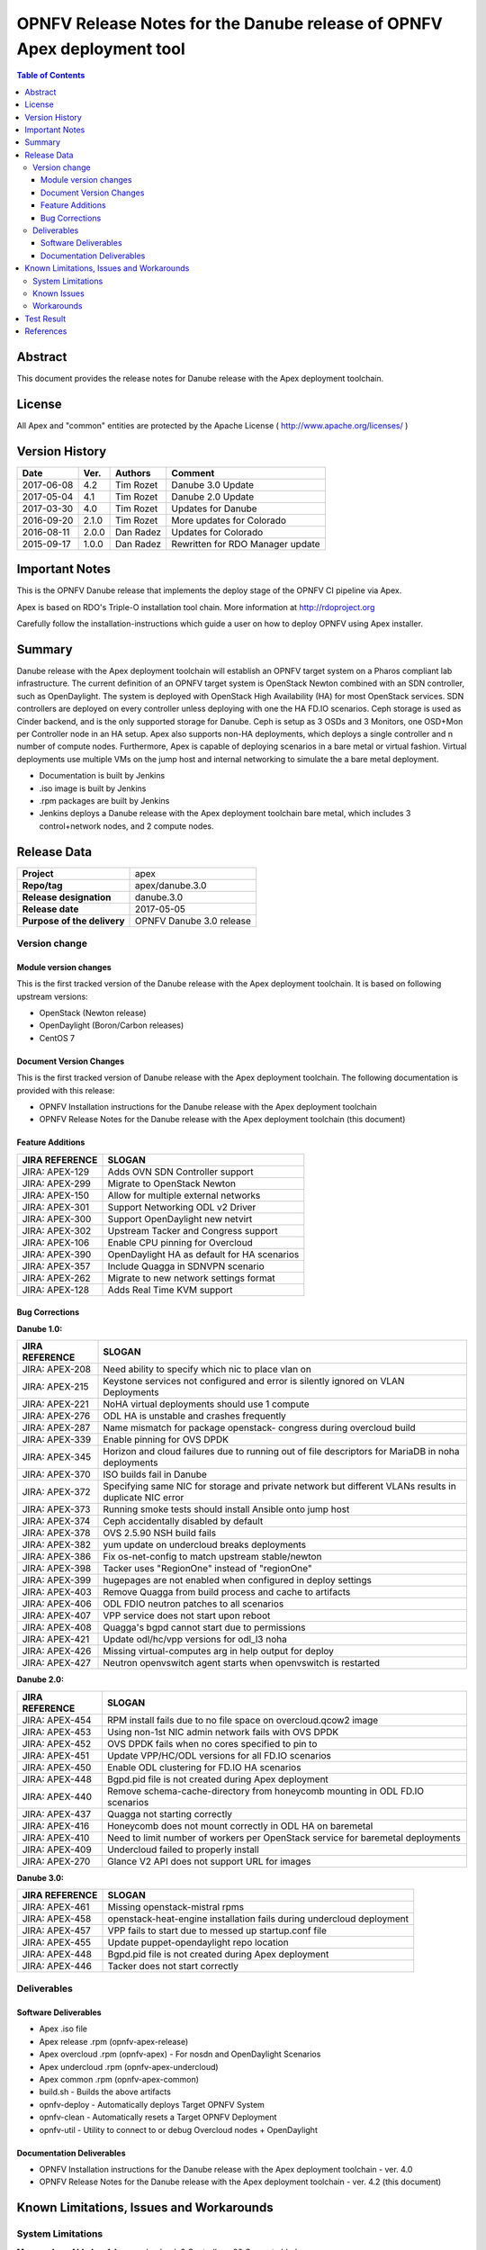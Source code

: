 ========================================================================
OPNFV Release Notes for the Danube release of OPNFV Apex deployment tool
========================================================================


.. contents:: Table of Contents
   :backlinks: none


Abstract
========

This document provides the release notes for Danube release with the Apex
deployment toolchain.

License
=======

All Apex and "common" entities are protected by the Apache License
( http://www.apache.org/licenses/ )


Version History
===============


+-------------+-----------+-----------------+----------------------+
| **Date**    | **Ver.**  | **Authors**     | **Comment**          |
|             |           |                 |                      |
+-------------+-----------+-----------------+----------------------+
| 2017-06-08  | 4.2       | Tim Rozet       | Danube 3.0 Update    |
+-------------+-----------+-----------------+----------------------+
| 2017-05-04  | 4.1       | Tim Rozet       | Danube 2.0 Update    |
+-------------+-----------+-----------------+----------------------+
| 2017-03-30  | 4.0       | Tim Rozet       | Updates for Danube   |
+-------------+-----------+-----------------+----------------------+
| 2016-09-20  | 2.1.0     | Tim Rozet       | More updates for     |
|             |           |                 | Colorado             |
+-------------+-----------+-----------------+----------------------+
| 2016-08-11  | 2.0.0     | Dan Radez       | Updates for Colorado |
+-------------+-----------+-----------------+----------------------+
| 2015-09-17  | 1.0.0     | Dan Radez       | Rewritten for        |
|             |           |                 | RDO Manager update   |
+-------------+-----------+-----------------+----------------------+

Important Notes
===============

This is the OPNFV Danube release that implements the deploy stage of the
OPNFV CI pipeline via Apex.

Apex is based on RDO's Triple-O installation tool chain.
More information at http://rdoproject.org

Carefully follow the installation-instructions which guide a user on how to
deploy OPNFV using Apex installer.

Summary
=======

Danube release with the Apex deployment toolchain will establish an OPNFV
target system on a Pharos compliant lab infrastructure.  The current definition
of an OPNFV target system is OpenStack Newton combined with an SDN
controller, such as OpenDaylight.  The system is deployed with OpenStack High
Availability (HA) for most OpenStack services.  SDN controllers are deployed
on every controller unless deploying with one the HA FD.IO scenarios.  Ceph
storage is used as Cinder backend, and is the only supported storage for
Danube.  Ceph is setup as 3 OSDs and 3 Monitors, one OSD+Mon per Controller
node in an HA setup.  Apex also supports non-HA deployments, which deploys a
single controller and n number of compute nodes.  Furthermore, Apex is
capable of deploying scenarios in a bare metal or virtual fashion.  Virtual
deployments use multiple VMs on the jump host and internal networking to
simulate the a bare metal deployment.

- Documentation is built by Jenkins
- .iso image is built by Jenkins
- .rpm packages are built by Jenkins
- Jenkins deploys a Danube release with the Apex deployment toolchain
  bare metal, which includes 3 control+network nodes, and 2 compute nodes.

Release Data
============

+--------------------------------------+--------------------------------------+
| **Project**                          | apex                                 |
|                                      |                                      |
+--------------------------------------+--------------------------------------+
| **Repo/tag**                         | apex/danube.3.0                      |
|                                      |                                      |
+--------------------------------------+--------------------------------------+
| **Release designation**              | danube.3.0                           |
|                                      |                                      |
+--------------------------------------+--------------------------------------+
| **Release date**                     | 2017-05-05                           |
|                                      |                                      |
+--------------------------------------+--------------------------------------+
| **Purpose of the delivery**          | OPNFV Danube 3.0 release             |
|                                      |                                      |
+--------------------------------------+--------------------------------------+

Version change
--------------

Module version changes
~~~~~~~~~~~~~~~~~~~~~~
This is the first tracked version of the Danube release with the Apex
deployment toolchain.  It is based on following upstream versions:

- OpenStack (Newton release)

- OpenDaylight (Boron/Carbon releases)

- CentOS 7

Document Version Changes
~~~~~~~~~~~~~~~~~~~~~~~~

This is the first tracked version of Danube release with the Apex
deployment toolchain.
The following documentation is provided with this release:

- OPNFV Installation instructions for the Danube release with the Apex
  deployment toolchain
- OPNFV Release Notes for the Danube release with the Apex deployment
  toolchain (this document)

Feature Additions
~~~~~~~~~~~~~~~~~

+--------------------------------------+--------------------------------------+
| **JIRA REFERENCE**                   | **SLOGAN**                           |
|                                      |                                      |
+--------------------------------------+--------------------------------------+
| JIRA: APEX-129                       | Adds OVN SDN Controller support      |
+--------------------------------------+--------------------------------------+
| JIRA: APEX-299                       | Migrate to OpenStack Newton          |
+--------------------------------------+--------------------------------------+
| JIRA: APEX-150                       | Allow for multiple external networks |
+--------------------------------------+--------------------------------------+
| JIRA: APEX-301                       | Support Networking ODL v2 Driver     |
+--------------------------------------+--------------------------------------+
| JIRA: APEX-300                       | Support OpenDaylight new netvirt     |
+--------------------------------------+--------------------------------------+
| JIRA: APEX-302                       | Upstream Tacker and Congress         |
|                                      | support                              |
+--------------------------------------+--------------------------------------+
| JIRA: APEX-106                       | Enable CPU pinning for Overcloud     |
+--------------------------------------+--------------------------------------+
| JIRA: APEX-390                       | OpenDaylight HA as default for HA    |
|                                      | scenarios                            |
+--------------------------------------+--------------------------------------+
| JIRA: APEX-357                       | Include Quagga in SDNVPN scenario    |
+--------------------------------------+--------------------------------------+
| JIRA: APEX-262                       | Migrate to new network settings      |
|                                      | format                               |
+--------------------------------------+--------------------------------------+
| JIRA: APEX-128                       | Adds Real Time KVM support           |
+--------------------------------------+--------------------------------------+

Bug Corrections
~~~~~~~~~~~~~~~

**Danube 1.0:**

+--------------------------------------+--------------------------------------+
| **JIRA REFERENCE**                   | **SLOGAN**                           |
|                                      |                                      |
+--------------------------------------+--------------------------------------+
| JIRA: APEX-208                       | Need ability to specify which nic    |
|                                      | to place vlan on                     |
+--------------------------------------+--------------------------------------+
| JIRA: APEX-215                       | Keystone services not configured and |
|                                      | error is silently ignored on VLAN    |
|                                      | Deployments                          |
+--------------------------------------+--------------------------------------+
| JIRA: APEX-221                       | NoHA virtual deployments should use 1|
|                                      | compute                              |
+--------------------------------------+--------------------------------------+
| JIRA: APEX-276                       | ODL HA is unstable and crashes       |
|                                      | frequently                           |
+--------------------------------------+--------------------------------------+
| JIRA: APEX-287                       | Name mismatch for package openstack- |
|                                      | congress during overcloud build      |
+--------------------------------------+--------------------------------------+
| JIRA: APEX-339                       | Enable pinning for OVS DPDK          |
+--------------------------------------+--------------------------------------+
| JIRA: APEX-345                       | Horizon and cloud failures due to    |
|                                      | running out of file descriptors for  |
|                                      | MariaDB in noha deployments          |
+--------------------------------------+--------------------------------------+
| JIRA: APEX-370                       | ISO builds fail in Danube            |
+--------------------------------------+--------------------------------------+
| JIRA: APEX-372                       | Specifying same NIC for storage and  |
|                                      | private network but different VLANs  |
|                                      | results in duplicate NIC error       |
+--------------------------------------+--------------------------------------+
| JIRA: APEX-373                       | Running smoke tests should install   |
|                                      | Ansible onto jump host               |
+--------------------------------------+--------------------------------------+
| JIRA: APEX-374                       | Ceph accidentally disabled by default|
+--------------------------------------+--------------------------------------+
| JIRA: APEX-378                       | OVS 2.5.90 NSH build fails           |
+--------------------------------------+--------------------------------------+
| JIRA: APEX-382                       | yum update on undercloud breaks      |
|                                      | deployments                          |
+--------------------------------------+--------------------------------------+
| JIRA: APEX-386                       | Fix os-net-config to match upstream  |
|                                      | stable/newton                        |
+--------------------------------------+--------------------------------------+
| JIRA: APEX-398                       | Tacker uses "RegionOne" instead of   |
|                                      | "regionOne"                          |
+--------------------------------------+--------------------------------------+
| JIRA: APEX-399                       | hugepages are not enabled when       |
|                                      | configured in deploy settings        |
+--------------------------------------+--------------------------------------+
| JIRA: APEX-403                       | Remove Quagga from build process and |
|                                      | cache to artifacts                   |
+--------------------------------------+--------------------------------------+
| JIRA: APEX-406                       | ODL FDIO neutron patches to all      |
|                                      | scenarios                            |
+--------------------------------------+--------------------------------------+
| JIRA: APEX-407                       | VPP service does not start upon      |
|                                      | reboot                               |
+--------------------------------------+--------------------------------------+
| JIRA: APEX-408                       | Quagga's bgpd cannot start due to    |
|                                      | permissions                          |
+--------------------------------------+--------------------------------------+
| JIRA: APEX-421                       | Update odl/hc/vpp versions for odl_l3|
|                                      | noha                                 |
+--------------------------------------+--------------------------------------+
| JIRA: APEX-426                       | Missing virtual-computes arg in help |
|                                      | output for deploy                    |
+--------------------------------------+--------------------------------------+
| JIRA: APEX-427                       | Neutron openvswitch agent starts when|
|                                      | openvswitch is restarted             |
+--------------------------------------+--------------------------------------+

**Danube 2.0:**

+--------------------------------------+--------------------------------------+
| **JIRA REFERENCE**                   | **SLOGAN**                           |
|                                      |                                      |
+--------------------------------------+--------------------------------------+
| JIRA: APEX-454                       | RPM install fails due to no file     |
|                                      | space on overcloud.qcow2 image       |
+--------------------------------------+--------------------------------------+
| JIRA: APEX-453                       | Using non-1st NIC admin network fails|
|                                      | with OVS DPDK                        |
+--------------------------------------+--------------------------------------+
| JIRA: APEX-452                       | OVS DPDK fails when no cores         |
|                                      | specified to pin to                  |
+--------------------------------------+--------------------------------------+
| JIRA: APEX-451                       | Update VPP/HC/ODL versions for all   |
|                                      | FD.IO scenarios                      |
+--------------------------------------+--------------------------------------+
| JIRA: APEX-450                       | Enable ODL clustering for FD.IO HA   |
|                                      | scenarios                            |
+--------------------------------------+--------------------------------------+
| JIRA: APEX-448                       | Bgpd.pid file is not created during  |
|                                      | Apex deployment                      |
+--------------------------------------+--------------------------------------+
| JIRA: APEX-440                       | Remove schema-cache-directory from   |
|                                      | honeycomb mounting in ODL FD.IO      |
|                                      | scenarios                            |
+--------------------------------------+--------------------------------------+
| JIRA: APEX-437                       | Quagga not starting correctly        |
+--------------------------------------+--------------------------------------+
| JIRA: APEX-416                       | Honeycomb does not mount correctly   |
|                                      | in ODL HA on baremetal               |
+--------------------------------------+--------------------------------------+
| JIRA: APEX-410                       | Need to limit number of workers per  |
|                                      | OpenStack service for baremetal      |
|                                      | deployments                          |
+--------------------------------------+--------------------------------------+
| JIRA: APEX-409                       | Undercloud failed to properly install|
+--------------------------------------+--------------------------------------+
| JIRA: APEX-270                       | Glance V2 API does not support URL   |
|                                      | for images                           |
+--------------------------------------+--------------------------------------+

**Danube 3.0:**

+--------------------------------------+--------------------------------------+
| **JIRA REFERENCE**                   | **SLOGAN**                           |
|                                      |                                      |
+--------------------------------------+--------------------------------------+
| JIRA: APEX-461                       | Missing openstack-mistral rpms       |
+--------------------------------------+--------------------------------------+
| JIRA: APEX-458                       | openstack-heat-engine installation   |
|                                      | fails during undercloud deployment   |
+--------------------------------------+--------------------------------------+
| JIRA: APEX-457                       | VPP fails to start due to messed up  |
|                                      | startup.conf file                    |
+--------------------------------------+--------------------------------------+
| JIRA: APEX-455                       | Update puppet-opendaylight repo      |
|                                      | location                             |
+--------------------------------------+--------------------------------------+
| JIRA: APEX-448                       | Bgpd.pid file is not created during  |
|                                      | Apex deployment                      |
+--------------------------------------+--------------------------------------+
| JIRA: APEX-446                       | Tacker does not start correctly      |
+--------------------------------------+--------------------------------------+

Deliverables
------------

Software Deliverables
~~~~~~~~~~~~~~~~~~~~~
- Apex .iso file
- Apex release .rpm (opnfv-apex-release)
- Apex overcloud .rpm (opnfv-apex) - For nosdn and OpenDaylight Scenarios
- Apex undercloud .rpm (opnfv-apex-undercloud)
- Apex common .rpm (opnfv-apex-common)
- build.sh - Builds the above artifacts
- opnfv-deploy - Automatically deploys Target OPNFV System
- opnfv-clean - Automatically resets a Target OPNFV Deployment
- opnfv-util - Utility to connect to or debug Overcloud nodes + OpenDaylight

Documentation Deliverables
~~~~~~~~~~~~~~~~~~~~~~~~~~
- OPNFV Installation instructions for the Danube release with the Apex
  deployment toolchain - ver. 4.0
- OPNFV Release Notes for the Danube release with the Apex deployment
  toolchain - ver. 4.2 (this document)

Known Limitations, Issues and Workarounds
=========================================

System Limitations
------------------

**Max number of blades:**   1 Apex undercloud, 3 Controllers, 20 Compute blades

**Min number of blades:**   1 Apex undercloud, 1 Controller, 1 Compute blade

**Storage:**    Ceph is the only supported storage configuration.

**Min master requirements:** At least 16GB of RAM for baremetal jumphost,
24GB for virtual deployments (noHA).


Known Issues
------------

**JIRA TICKETS:**

+--------------------------------------+--------------------------------------+
| **JIRA REFERENCE**                   | **SLOGAN**                           |
|                                      |                                      |
+--------------------------------------+--------------------------------------+
| JIRA: APEX-138                       | Unclear error message when interface |
|                                      | set to dhcp                          |
+--------------------------------------+--------------------------------------+
| JIRA: APEX-268                       | VMs with floating IPs can only access|
|                                      | via the first NIC                    |
+--------------------------------------+--------------------------------------+
| JIRA: APEX-280                       | Deleted network not cleaned up       |
|                                      | on controller                        |
+--------------------------------------+--------------------------------------+
| JIRA: APEX-290                       | Instances cannot connect to metadata |
|                                      | after cluster reboot                 |
+--------------------------------------+--------------------------------------+
| JIRA: APEX-295                       | Missing support for VLAN tenant      |
|                                      | networks                             |
+--------------------------------------+--------------------------------------+
| JIRA: APEX-352                       | Package "openstack-utils" is         |
|                                      | missing from overcloud               |
+--------------------------------------+--------------------------------------+
| JIRA: APEX-368                       | Ceilometer stores samples and events |
|                                      | forever                              |
+--------------------------------------+--------------------------------------+
| JIRA: APEX-371                       | Ceph partitions need to be prepared  |
|                                      | on deployment when using 2nd disk    |
+--------------------------------------+--------------------------------------+
| JIRA: APEX-375                       | Default glance storage points to     |
|                                      | http,swift when ceph disabled        |
+--------------------------------------+--------------------------------------+
| JIRA: APEX-384                       | Not defining odl_version in deploy   |
|                                      | settings leads to error              |
+--------------------------------------+--------------------------------------+
| JIRA: APEX-389                       | Compute kernel parameters are used   |
|                                      | for all nodes                        |
+--------------------------------------+--------------------------------------+
| JIRA: APEX-412                       | Install failures with UEFI           |
+--------------------------------------+--------------------------------------+
| JIRA: APEX-415                       | br-phy DPDK interfaces are not       |
|                                      | brought up by os-net-config          |
+--------------------------------------+--------------------------------------+
| JIRA: APEX-417                       | Missing OVS 2.6 + NSH support        |
+--------------------------------------+--------------------------------------+
| JIRA: APEX-419                       | opnfv-clean sometimes leaves admin   |
|                                      | and public network down              |
+--------------------------------------+--------------------------------------+
| JIRA: APEX-422                       | First nova instance DHCP request     |
|                                      | fails                                |
+--------------------------------------+--------------------------------------+
| JIRA: APEX-425                       | Need to tweak performance settings   |
|                                      | virtual DPDK scenarios               |
+--------------------------------------+--------------------------------------+
| JIRA: APEX-442                       | ONOS cluster mode deployment in Apex |
|                                      | D release                            |
+--------------------------------------+--------------------------------------+
| JIRA: APEX-446                       | Tacker does not start correctly      |
+--------------------------------------+--------------------------------------+
| JIRA: APEX-449                       | Domino fails in CI                   |
+--------------------------------------+--------------------------------------+

Workarounds
-----------
**-**


Test Result
===========

Please reference Functest project documentation for test results with the
Apex installer.


References
==========

For more information on the OPNFV Danube release, please see:

http://wiki.opnfv.org/releases/Danube

:Authors: Tim Rozet (trozet@redhat.com)
:Authors: Dan Radez (dradez@redhat.com)
:Version: 4.2
